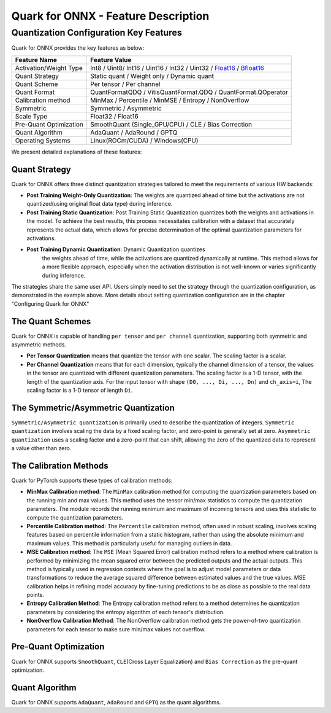 Quark for ONNX - Feature Description
====================================

Quantization Configuration Key Features
---------------------------------------

Quark for ONNX provides the key features as below:

+--------------------+-------------------------------------------------+
| Feature Name       | Feature Value                                   |
+====================+=================================================+
| Activation/Weight  | Int8 / Uint8/ Int16 / Uint16 / Int32 / Uint32 / |
| Type               | `Float16 <https://en.wikipedia.or               |
|                    | g/wiki/Half-precision_floating-point_format>`__ |
|                    | /                                               |
|                    | `Bfloat16 <https://en.wikipe                    |
|                    | dia.org/wiki/Bfloat16_floating-point_format>`__ |
+--------------------+-------------------------------------------------+
| Quant Strategy     | Static quant / Weight only / Dynamic quant      |
+--------------------+-------------------------------------------------+
| Quant Scheme       | Per tensor / Per channel                        |
+--------------------+-------------------------------------------------+
| Quant Format       | QuantFormatQDQ / VitisQuantFormat.QDQ /         |
|                    | QuantFormat.QOperator                           |
+--------------------+-------------------------------------------------+
| Calibration method | MinMax / Percentile / MinMSE / Entropy /        |
|                    | NonOverflow                                     |
+--------------------+-------------------------------------------------+
| Symmetric          | Symmetric / Asymmetric                          |
+--------------------+-------------------------------------------------+
| Scale Type         | Float32 / Float16                               |
+--------------------+-------------------------------------------------+
| Pre-Quant          | SmoothQuant (Single_GPU/CPU) / CLE / Bias       |
| Optimization       | Correction                                      |
+--------------------+-------------------------------------------------+
| Quant Algorithm    | AdaQuant / AdaRound / GPTQ                      |
+--------------------+-------------------------------------------------+
| Operating Systems  | Linux(ROCm/CUDA) / Windows(CPU)                 |
+--------------------+-------------------------------------------------+

We present detailed explanations of these features:

Quant Strategy
~~~~~~~~~~~~~~

Quark for ONNX offers three distinct quantization strategies tailored to
meet the requirements of various HW backends:

-  **Post Training Weight-Only Quantization**: The weights are quantized
   ahead of time but the activations are not quantized(using original
   float data type) during inference.

-  **Post Training Static Quantization**: Post Training Static
   Quantization quantizes both the weights and activations in the model.
   To achieve the best results, this process necessitates calibration
   with a dataset that accurately represents the actual data, which
   allows for precise determination of the optimal quantization
   parameters for activations.

- **Post Training Dynamic Quantization**: Dynamic Quantization quantizes
   the weights ahead of time, while the activations are quantized
   dynamically at runtime. This method allows for a more flexible
   approach, especially when the activation distribution is not
   well-known or varies significantly during inference.

The strategies share the same user API. Users simply need to set the
strategy through the quantization configuration, as demonstrated in the
example above. More details about setting quantization configuration are
in the chapter "Configuring Quark for ONNX"

The Quant Schemes
~~~~~~~~~~~~~~~~~

Quark for ONNX is capable of handling ``per tensor`` and ``per channel``
quantization, supporting both symmetric and asymmetric methods.

-  **Per Tensor Quantization** means that quantize the tensor with one
   scalar. The scaling factor is a scalar.

-  **Per Channel Quantization** means that for each dimension, typically
   the channel dimension of a tensor, the values in the tensor are
   quantized with different quantization parameters. The scaling factor
   is a 1-D tensor, with the length of the quantization axis. For the
   input tensor with shape ``(D0, ..., Di, ..., Dn)`` and ``ch_axis=i``,
   The scaling factor is a 1-D tensor of length ``Di``.

The Symmetric/Asymmetric Quantization
~~~~~~~~~~~~~~~~~~~~~~~~~~~~~~~~~~~~~

``Symmetric/Asymmetric quantization`` is primarily used to describe the
quantization of integers. ``Symmetric quantization`` involves scaling
the data by a fixed scaling factor, and zero-point is generally set at
zero. ``Asymmetric quantization`` uses a scaling factor and a zero-point
that can shift, allowing the zero of the quantized data to represent a
value other than zero.

The Calibration Methods
~~~~~~~~~~~~~~~~~~~~~~~

Quark for PyTorch supports these types of calibration methods:

-  **MinMax Calibration method**: The ``MinMax`` calibration method for
   computing the quantization parameters based on the running min and
   max values. This method uses the tensor min/max statistics to compute
   the quantization parameters. The module records the running minimum
   and maximum of incoming tensors and uses this statistic to compute
   the quantization parameters.

-  **Percentile Calibration method**: The ``Percentile`` calibration
   method, often used in robust scaling, involves scaling features based
   on percentile information from a static histogram, rather than using
   the absolute minimum and maximum values. This method is particularly
   useful for managing outliers in data.

-  **MSE Calibration method**: The ``MSE`` (Mean Squared Error)
   calibration method refers to a method where calibration is performed
   by minimizing the mean squared error between the predicted outputs
   and the actual outputs. This method is typically used in regression
   contexts where the goal is to adjust model parameters or data
   transformations to reduce the average squared difference between
   estimated values and the true values. MSE calibration helps in
   refining model accuracy by fine-tuning predictions to be as close as
   possible to the real data points.

-  **Entropy Calibration Method**: The Entropy calibration method refers
   to a method determines he quantization parameters by considering the
   entropy algorithm of each tensor's distribution.

-  **NonOverflow Calibration Method**: The NonOverflow calibration
   method gets the power-of-two quantization parameters for each tensor
   to make sure min/max values not overflow.

Pre-Quant Optimization
~~~~~~~~~~~~~~~~~~~~~~

Quark for ONNX supports ``SmoothQuant``, ``CLE``\ (Cross Layer
Equalization) and ``Bias Correction`` as the pre-quant optimization.

Quant Algorithm
~~~~~~~~~~~~~~~

Quark for ONNX supports ``AdaQuant``, ``AdaRound`` and ``GPTQ`` as the quant
algorithms.

.. raw:: html

   <!-- 
   ## License
   Copyright (C) 2023, Advanced Micro Devices, Inc. All rights reserved. SPDX-License-Identifier: MIT
   -->

